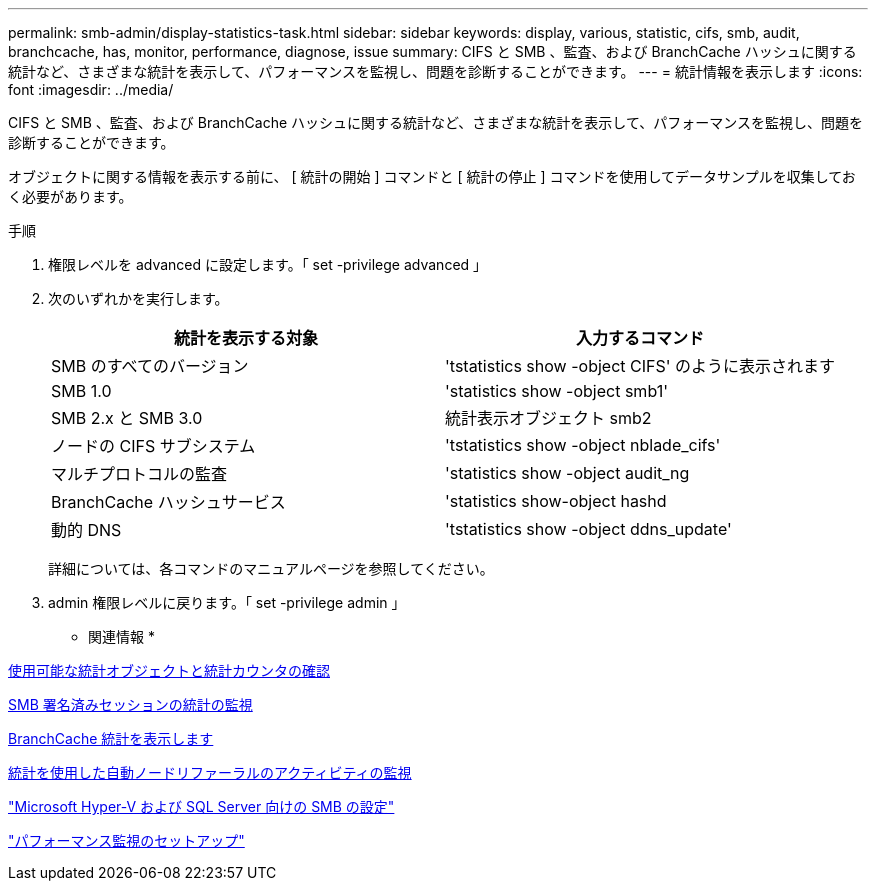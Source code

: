 ---
permalink: smb-admin/display-statistics-task.html 
sidebar: sidebar 
keywords: display, various, statistic, cifs, smb, audit, branchcache, has, monitor, performance, diagnose, issue 
summary: CIFS と SMB 、監査、および BranchCache ハッシュに関する統計など、さまざまな統計を表示して、パフォーマンスを監視し、問題を診断することができます。 
---
= 統計情報を表示します
:icons: font
:imagesdir: ../media/


[role="lead"]
CIFS と SMB 、監査、および BranchCache ハッシュに関する統計など、さまざまな統計を表示して、パフォーマンスを監視し、問題を診断することができます。

オブジェクトに関する情報を表示する前に、 [ 統計の開始 ] コマンドと [ 統計の停止 ] コマンドを使用してデータサンプルを収集しておく必要があります。

.手順
. 権限レベルを advanced に設定します。「 set -privilege advanced 」
. 次のいずれかを実行します。
+
|===
| 統計を表示する対象 | 入力するコマンド 


 a| 
SMB のすべてのバージョン
 a| 
'tstatistics show -object CIFS' のように表示されます



 a| 
SMB 1.0
 a| 
'statistics show -object smb1'



 a| 
SMB 2.x と SMB 3.0
 a| 
統計表示オブジェクト smb2



 a| 
ノードの CIFS サブシステム
 a| 
'tstatistics show -object nblade_cifs'



 a| 
マルチプロトコルの監査
 a| 
'statistics show -object audit_ng



 a| 
BranchCache ハッシュサービス
 a| 
'statistics show-object hashd



 a| 
動的 DNS
 a| 
'tstatistics show -object ddns_update'

|===
+
詳細については、各コマンドのマニュアルページを参照してください。

. admin 権限レベルに戻ります。「 set -privilege admin 」


* 関連情報 *

xref:determine-statistics-objects-counters-available-task.adoc[使用可能な統計オブジェクトと統計カウンタの確認]

xref:monitor-signed-session-statistics-task.adoc[SMB 署名済みセッションの統計の監視]

xref:display-branchcache-statistics-task.adoc[BranchCache 統計を表示します]

xref:statistics-monitor-automatic-node-referral-task.adoc[統計を使用した自動ノードリファーラルのアクティビティの監視]

link:../smb-hyper-v-sql/index.html["Microsoft Hyper-V および SQL Server 向けの SMB の設定"]

link:../performance-config/index.html["パフォーマンス監視のセットアップ"]
